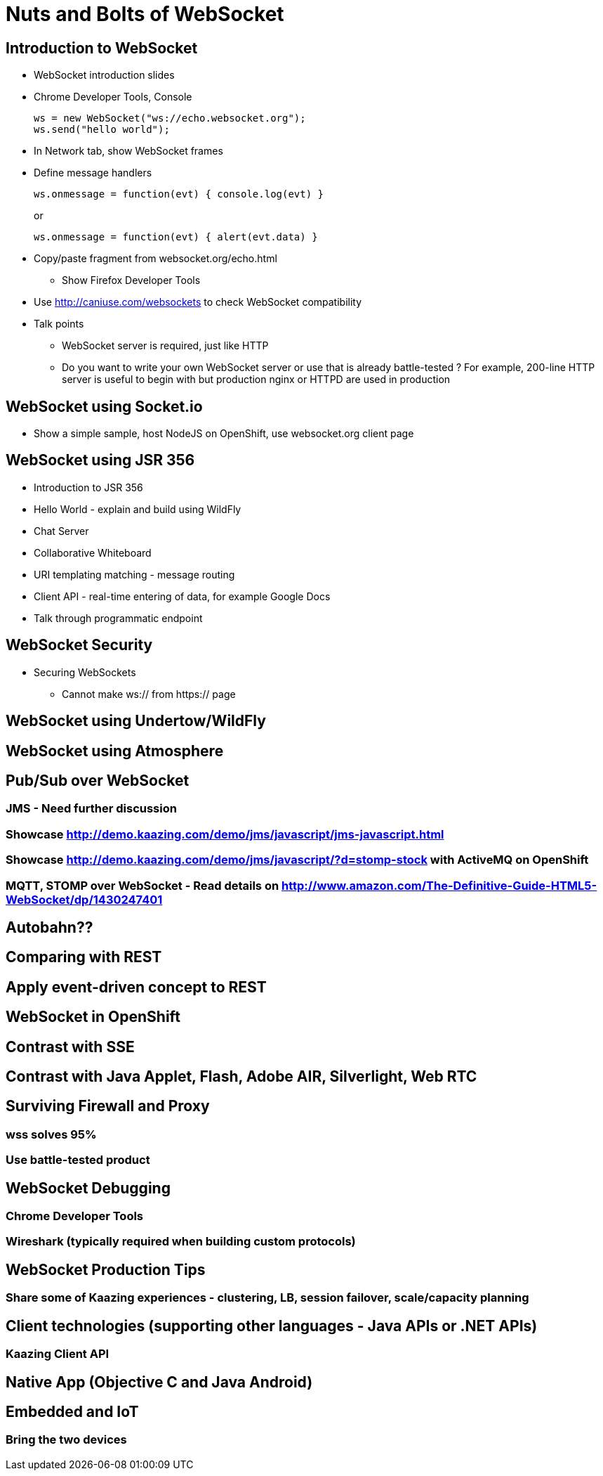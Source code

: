Nuts and Bolts of WebSocket
===========================

## Introduction to WebSocket

* WebSocket introduction slides
* Chrome Developer Tools, Console
+
[source,text]
----
ws = new WebSocket("ws://echo.websocket.org");
ws.send("hello world");
----
+
* In Network tab, show WebSocket frames
* Define message handlers
+
[source, text]
----
ws.onmessage = function(evt) { console.log(evt) }
----
+
or
+
[source, text]
----
ws.onmessage = function(evt) { alert(evt.data) }
----
+
* Copy/paste fragment from websocket.org/echo.html
** Show Firefox Developer Tools
* Use http://caniuse.com/websockets to check WebSocket compatibility
* Talk points
** WebSocket server is required, just like HTTP
** Do you want to write your own WebSocket server or use that is already battle-tested ? For example, 200-line HTTP server is useful to begin with but production nginx or HTTPD are used in production

## WebSocket using Socket.io

* Show a simple sample, host NodeJS on OpenShift, use websocket.org client page

## WebSocket using JSR 356

* Introduction to JSR 356
* Hello World - explain and build using WildFly
* Chat Server
* Collaborative Whiteboard
* URI templating matching - message routing
* Client API - real-time entering of data, for example Google Docs
* Talk through programmatic endpoint

## WebSocket Security

* Securing WebSockets
** Cannot make ws:// from https:// page

## WebSocket using Undertow/WildFly

## WebSocket using Atmosphere

## Pub/Sub over WebSocket
### JMS - Need further discussion
### Showcase http://demo.kaazing.com/demo/jms/javascript/jms-javascript.html
### Showcase http://demo.kaazing.com/demo/jms/javascript/?d=stomp-stock with ActiveMQ on OpenShift
### MQTT, STOMP over WebSocket - Read details on http://www.amazon.com/The-Definitive-Guide-HTML5-WebSocket/dp/1430247401

## Autobahn??

## Comparing with REST

## Apply event-driven concept to REST

## WebSocket in OpenShift

## Contrast with SSE

## Contrast with Java Applet, Flash, Adobe AIR, Silverlight, Web RTC

## Surviving Firewall and Proxy
### wss solves 95%
### Use battle-tested product

## WebSocket Debugging
### Chrome Developer Tools
### Wireshark (typically required when building custom protocols)

## WebSocket Production Tips
### Share some of Kaazing experiences - clustering, LB, session failover, scale/capacity planning

## Client technologies (supporting other languages - Java APIs or .NET APIs)
### Kaazing Client API

## Native App (Objective C and Java Android)

## Embedded and IoT
### Bring the two devices


